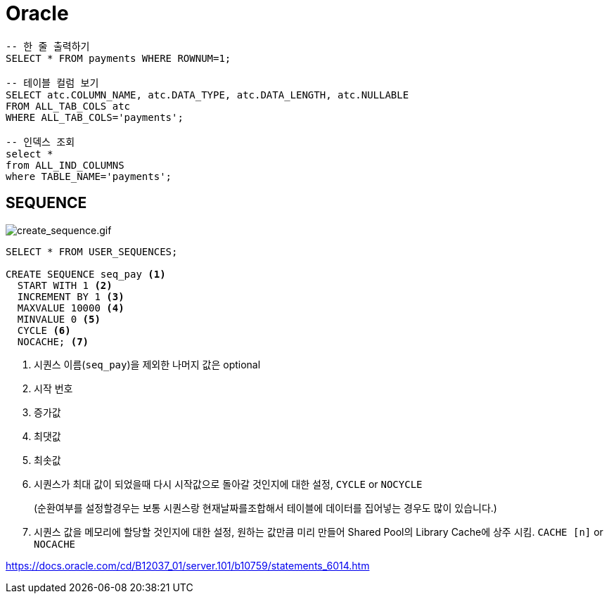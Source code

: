 = Oracle

[source, sql]
----
-- 한 줄 출력하기
SELECT * FROM payments WHERE ROWNUM=1;

-- 테이블 컬럼 보기
SELECT atc.COLUMN_NAME, atc.DATA_TYPE, atc.DATA_LENGTH, atc.NULLABLE
FROM ALL_TAB_COLS atc
WHERE ALL_TAB_COLS='payments';

-- 인덱스 조회
select *
from ALL_IND_COLUMNS
where TABLE_NAME='payments';
----

== SEQUENCE

image:https://docs.oracle.com/cd/B12037_01/server.101/b10759/create_sequence.gif[create_sequence.gif]

[source, sql]
----
SELECT * FROM USER_SEQUENCES;

CREATE SEQUENCE seq_pay <1>
  START WITH 1 <2>
  INCREMENT BY 1 <3>
  MAXVALUE 10000 <4>
  MINVALUE 0 <5>
  CYCLE <6>
  NOCACHE; <7>
----
<1> 시퀀스 이름(`seq_pay`)을 제외한 나머지 값은 optional
<2> 시작 번호
<3> 증가값
<4> 최댓값
<5> 최솟값
<6> 시퀀스가 최대 값이 되었을때 다시 시작값으로 돌아갈 것인지에 대한 설정, `CYCLE` or `NOCYCLE`
+
(순환여부를 설정할경우는 보통 시퀀스랑 현재날짜를조합해서 테이블에 데이터를 집어넣는 경우도 많이 있습니다.)
<7> 시퀀스 값을 메모리에 할당할 것인지에 대한 설정, 원하는 값만큼 미리 만들어 Shared Pool의 Library Cache에 상주 시킴. `CACHE [n]` or `NOCACHE`

https://docs.oracle.com/cd/B12037_01/server.101/b10759/statements_6014.htm
